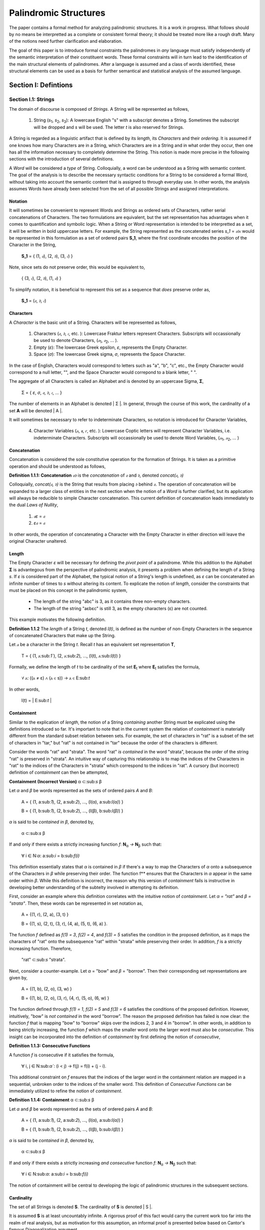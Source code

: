======================
Palindromic Structures
======================

The paper contains a formal method for analyzing palindromic structures. It is a work in progress. What follows should by no means be interpretted as a complete or consistent formal theory; it should be treated more like a rough draft. Many of the notions need further clarification and elaboration.  
    
The goal of this paper is to introduce formal constraints the palindromes in *any* language must satisfy independently of the semantic interpretation of their constituent words. These formal constraints will in turn lead to the identification of the main structural elements of palindromes. After a language is assumed and a class of words identified, these structural elements can be used as a basis for further semantical and statistical analysis of the assumed language. 

Section I: Defintions 
=====================

Section I.1: Strings
--------------------

The domain of discourse is composed of *Strings*. A String will be represented as follows, 

    1. String (*s*:sub:`1`, *s*:sub:`2`, *s*:sub:`3`): A lowercase English "s" with a subscript denotes a String. Sometimes the subscript will be dropped and *s* will be used. The letter *t* is also reserved for Strings.

A String is regarded as a linguistic artifact that is defined by its *length*, its *Characters* and their *ordering*. It is assumed if one knows how many Characters are in a String, which Characters are in a String and in what order they occur, then one has all the information necessary to completely determine the String. This notion is made more precise in the following sections with the introduction of several definitions.

A *Word* will be considered a *type* of String. Colloquially, a word can be understood as a String with semantic content. The goal of the analysis is to describe the necessary syntactic conditions for a String to be considered a formal Word, without taking into account the semantic content that is assigned to through everyday use. In other words, the analysis assumes Words have already been selected from the set of all possible Strings and assigned interpretations. 

Notation
^^^^^^^^

It will sometimes be convenient to represent Words and Strings as ordered sets of Characters, rather serial concatenations of Characters. The two formulations are equivalent, but the set representation has advantages when it comes to quantification and symbolic logic. When a String or Word representation is intended to be interpretted as a set, it will be written in bold uppercase letters. For example, the String represented as the concatenated series *s_1* = *𝔞𝔟𝔠* would be represented in this formulation as a set of ordered pairs **S_1**, where the first coordinate encodes the position of the Character in the String,

    **S_1** = { (1, *𝔞*), (2, *𝔟*), (3, *𝔠*) }

Note, since sets do not preserve order, this would be equivalent to,

    { (3, *𝔠*), (2, *𝔟*), (1, *𝔞*) }

To simplify notation, it is beneficial to represent this set as a sequence that *does* preserve order as,

    **S_1** = (*𝔞*, *𝔟*, *𝔠*) 

Characters
^^^^^^^^^^

A *Character* is the basic unit of a String. Characters will be represented as follows,

    1. Characters (*𝔞*, *𝔟*,  *𝔠*, etc. ): Lowercase Fraktur letters represent Characters. Subscripts will occassionally be used to denote Characters, (*𝔞*:sub:`1`, *𝔞*:sub:`2`, ... ). 
    2. Empty (*ε*): The lowercase Greek epsilon, *ε*, represents the Empty Character.
    3. Space (*σ*): The lowercase Greek sigma, *σ*, represents the Space Character. 

In the case of English, Characters would correspond to letters such as "a", "b", "c", etc., the Empty Character would correspond to a null letter, "", and the Space Character would correpond to a blank letter, " ".

The aggregate of all Characters is called an Alphabet and is denoted by an uppercase Sigma, **Σ**,

    Σ = { *ε*, *σ*, *𝔞*, *𝔟*,  *𝔠*, ... }

The number of elements in an Alphabet is denoted | Σ |. In general, through the course of this work, the cardinality of a set **A** will be denoted | A |. 

It will sometimes be necessary to refer to indeterminate Characters, so notation is introduced for Character Variables,

    4. Character Variables (*ⲁ*, *ⲃ*, *ⲅ*, etc. ): Lowercase Coptic letters will represent Character Variables, i.e. indeterminate Characters. Subscripts will occassionally be used to denote Word Variables, (*ⲁ*:sub:`1`, *ⲁ*:sub:`2`, ... )

Concatenation 
^^^^^^^^^^^^^

Concatenation is considered the sole constitutive operation for the formation of Strings. It is taken as a primitive operation and should be understood as follows,

**Definition 1.1.1: Concatenation**  *𝔞𝔟* is the *concatenation* of *𝔞* and *𝔟*, denoted *concat(𝔞, 𝔟)* 

Colloquially, *concat(𝔞, 𝔟)* is the String that results from placing *𝔟* behind *𝔞*. The operation of concatenation will be expanded to a larger class of entities in the next section when the notion of a *Word* is further clarified, but its application will always be reducible to simple Character concatenation. This current definition of concatenation leads immediately to the dual *Laws of Nullity*, 

    1. *𝔞ε* = *𝔞*
    2. *ε𝔞* = *𝔞*
   
In other words, the operation of concatenating a Character with the Empty Character in either direction will leave the original Character unaltered. 

Length
^^^^^^

The Empty Character *ε* will be necessary for defining the *pivot point* of a palindrome. While this addition to the Alphabet **Σ** is advantegous from the perspective of palindromic analysis, it presents a problem when defining the length of a String *s*. If *ε* is considered part of the Alphabet, the typical notion of a String's length is undefined, as *ε* can be concatenated an infinite number of times to *s* without altering its content. To explicate the notion of *length*, consider the constraints that must be placed on this concept in the palindromic system,

    - The length of the string "abc" is 3, as it contains three non-empty characters.
    - The length of the string "aεbεc" is still 3, as the empty characters (ε) are not counted.

This example motivates the following definition.

**Definition 1.1.2** The *length* of a String *t*, denoted *l(t)*, is defined as the number of non-Empty Characters in the sequence of concatenated Characters that make up the String. 

Let *ⲁ* be a character in the String *t*. Recall *t* has an equivalent set representation **T**,

    T = { (1, ⲁ:sub:`1``), (2, ⲁ:sub:`2`), ..., (l(t), ⲁ:sub:`l(t)`) }

Formally, we define the length of *t* to be cardinality of the set **E**:sub:`t` where **E**:sub:`t` satisfies the formula,

    ∀ ⲁ: ((ⲁ ≠ ε) ∧ (ⲁ ∈ s)) → ⲁ ∈ E:sub:`t`

In other words,

    l(t) = | E:sub:`t` |

Containment
^^^^^^^^^^^

Similar to the explication of *length*, the notion of a String *containing* another String must be explicated using the definitions introduced so far. It's important to note that in the current system the relation of *containment* is materially different from the standard subset relation between sets. For example, the set of characters in "rat" is a subset of the set of characters in "tar," but "rat" is not contained in "tar" because the order of the characters is different.

Consider the words "rat" and "strata". The word "rat" *is contained* in the word "strata", because the order of the string "rat" is preserved in "strata". An intuitive way of capturing this relationship is to map the indices of the Characters in "rat" to the indices of the Characters in "strata" which correspond to the indices in "rat". A cursory (but incorrect) definition of *containment* can then be attempted,

**Containment (Incorrect Version)** α ⊂:sub:`s` β

Let *α* and *β* be words represented as the sets of ordered pairs *Α* and *Β*:

    Α = { (1, a:sub:`1`), (2, a:sub:`2`), ..., (l(α), a:sub:`l(α)`) }

    Β = { (1, b:sub:`1`), (2, b:sub:`2`), ..., (l(β), b:sub:`l(β)`) }

*α* is said to be *contained in β*, denoted by,

    α ⊂:sub:`s` β
    
If and only if there exists a strictly increasing function *f*: **N**:sub:`α` *→* **N**:sub:`β` such that:

    ∀ i ∈ N:`α`: a:sub:`i` = b:sub:`f(i)`

This definition essentially states that *α* is contained in *β* if there's a way to map the Characters of *α* onto a subsequence of the Characters in *β* while preserving their order. The function f** ensures that the Characters in *α* appear in the same order within *β*. While this definition is incorrect, the reason why this version of *containment* fails is instructive in developing better understanding of the subtelty involved in attempting its definition. 

First, consider an example where this definition correlates with the intuitive notion of *containment*. Let *α = "rat"* and *β = "strata"*. Then, these words can be represented in set notation as,

    Α = {(1, r), (2, a), (3, t) }
     
    Β = {(1, s), (2, t), (3, r), (4, a), (5, t), (6, a) }.

The function *f* defined as *f(1) = 3*, *f(2) = 4*, and *f(3) = 5* satisfies the condition in the proposed definition, as it maps the characters of "rat" onto the subsequence "rat" within "strata" while preserving their order. In addition, *f* is a strictly increasing function. Therefore, 

    "rat" ⊂:sub:`s` "strata".

Next, consider a counter-example. Let *α* = "bow" and *β* = "borrow". Then their corresponding set representations are given by,

    Α = {(1, b), (2, o), (3, w) }
     
    Β = {(1, b), (2, o), (3, r), (4, r), (5, o), (6, w) }

The function defined through *f(1) = 1*, *f(2) = 5* and  *f(3) = 6* satisfies the conditions of the proposed definition. However, intuitively, "bow" is *not contained* in the word "borrow". The reason the proposed definition has failed is now clear: the function *f* that is mapping "bow" to "borrow" skips over the indices 2, 3 and 4 in "borrow". In other words, in addition to being strictly increasing, the function *f* which maps the smaller word onto the larger word must also be *consecutive*. This insight can be incorporated into the definition of *containment* by first defining the notion of *consecutive*,

**Definition 1.1.3: Consecutive Functions** 

A function *f* is consecutive if it satisfies the formula,

    ∀ i, j ∈ N:sub:`α``:  (i < j) →  f(j) = f(i) + (j - i).  
    
This additional constraint on *f* ensures that the indices of the larger word in the containment relation are mapped in a sequential, unbroken order to the indices of the smaller word. This definition of *Consecutive Functions* can be immediately utilized to refine the notion of *containment*.

**Definition 1.1.4: Containment** α ⊂:sub:`s` β

Let *α* and *β* be words represented as the sets of ordered pairs *Α* and *Β*:

    Α = { (1, a:sub:`1`), (2, a:sub:`2`), ..., (l(α), a:sub:`l(α)`) }

    Β = { (1, b:sub:`1`), (2, b:sub:`2`), ..., (l(β), b:sub:`l(β)`) }

*α* is said to be *contained in β*, denoted by,

    α ⊂:sub:`s` β

If and only if there exists a strictly increasing *and consecutive* function *f*: **N**:sub:`α` *→* **N**:sub:`β` such that:

    ∀ i ∈ N:sub:`α`: a:sub:`i` = b:sub:`f(i)`

The notion of containment will be central to developing the logic of palindromic structures in the subsequent sections.

Cardinality
^^^^^^^^^^^

The set of all Strings is denoted **S**. The cardinality of **S** is denoted | S |.

It is assumed **S** is at least uncountably infinite. A rigorous proof of this fact would carry the current work too far into the realm of real analysis, but as motivation for this assumption, an informal proof is presented below based on Cantor's famous Diagonalization argument. 

**Theorem 1.1.1** | S | ≥ ℵ:sub:`1`

Assume, for the sake of contradiction, that the set of all Strings **S** is countable. This means the Strings can be listed them in some order, 

    s:sub:`1`, s:sub:`2`, s:sub:`3`, etc.

Now, construct a new String *t* as follows:

    1. The first character of t is different from the first character of s1.
    2. The second character of t is different from the second character of s2.
    3. etc.

This string *t* will be different from every string in **S** contradicting the assumption that we could list all possible strings. Therefore, **S** must be uncountable.

Section I.2: Words
------------------

While the notion of Characters maps almost exactly to the intuitive notion of letters in every day use, the notion of a *Word* requires explication. 

If Characters are mapped to letters in the alphabet of a *Language* **L**, the set of all Strings would have as a subset the Language that is constructed through the alphabet.  The goal of this section is to introduce a series of constraints onto the set of all Strings that will filter out its elements that cannot belong to **L** based solely on their internal structure. The intent of this analysis is to treat Words as interpretted constructs embedded in a syntactical structure that is independent of their specific interpretations. In other words, this analysis will proceed without assuming anything about the interpretation of the Words in the Language beyond the fact that they *are* Words of the Language.

To formalize these notion, the following symbolic representations are introduced, 

    1. Words (*a*, *b*, *c*, etc.): Lowercase English letters represent Words. Subscripts will occassionally be used to denote Words, (*a*:sub:`1`, *a*:sub:`2`, ... )
    2. Language (**L**): The uppercase English letter *L* in boldface represents a Language.

In the case of English, Words would correspond to words such as "dog", "cat", etc. A Language would correspond to a set of words such as { "dog", "cat", "hamster", ... } or { "tree", "flower", "grass", .... }.

The number of Words in a Language is denoted | **L** |. 

It will sometimes be necessary to refer to indeterminate Words, so notation is introduced for Word Variables,

    3. Word Variables (*α*, *β*, *γ*, etc. ): Lowercase Greek letters will represent variable words, i.e. indeterminate Words. Subscripts will occassionally be used to denote Word Variables, (*α*:sub:`1`, *α*:sub:`2`, ... )

The range of a Word Variable is understood to be the Language **L** from the Words are being drawn. 

With these definitions, the hierarchy of relationships that exist between a word *α*, its Language **L** and the set of all Strings **S** are given by,

    1. α ∈ L
    2. α ∈ S
    3. L ⊂ S

Axioms of Syntax
^^^^^^^^^^^^^^^^

The goal of the current analysis is to leave the semantic interpretation of Words in a Language as ambiguous as possible. This ambiguity, it is hoped, will leave the results of the analysis applicable to palindromic structures in a variety of languages. This section details the minimal *necessary* assumptions that are placed on any String to be considered an element of a Language **L**, i.e. a Word. The axioms listed in this section are not *sufficient*; in other words, it is possible for a String to satisfy all of the axioms in this section without being an element of a Language, but any Word that belongs to a Language must satisfy the axioms.

For the axioms that follow, let **L** be a Language. Let *s* be a String, not necessarily a member of **L**. Let *𝔞*:sub:`i` be the i:sup:`th` Character of the String *s*. Let *l(s)* be the length of *s*. Let *N*:sub:`s` be the set,

    { 1, 2, ... , l(s) }

**The Delimiter Axiom ** 

    s ∈ L → (∀ i ∈ *N*:sub:`s`: 𝔞:sub:`i` ≠ σ )

TODO: Without assuming anything about the semantic interpretation of words, are there any other syntactical constraints on words besides the fact that they have to be delimited?

Inversion
^^^^^^^^^

Informally, the *Inverse* of a String is the reversed sequence of Characters in the String. The goal of this section is to define this notion precisely. In the process, the motivation for this definition will be elucidated. 

**Definition 1.2.1: String Inversion** Let *s* be a string with length *l(s)*. Let *𝔞*:sub:`i` be the *i*:sup:`th` character of the String *s*. Let **N**:sub:`s` be the set,

    { 1, 2, ... , l(s) }

Then, let *t* be a String with length *l(t)* and let *𝔟*:sub:`j` be the *j*:sup:`th` character of the String *t*. Let **N**:sub:`t` be the set,

    { 1, 2, ... , l(t)}. 
    
*t* is called the Inverse of *s* and is denoted *inv(s)* if it satisfies the following conditions, 

    1. l(t) = l(s) 
    2. ∀ i ∈ N:sub:`s`, j ∈ N:sub:`t`: (j = l(s) - i + 1) → ( 𝔟:sub:`j` = 𝔞:sub:`i` )

Since every Word is a String, the Inverse of Word is similarly defined, with the additional constraint that *s* belong to a Language **L**. The Inverse of a Word is easily understood through a few illustrative examples in English. The following table lists some words in English and their Inverses,

| Word | Inverse | 
| ---- | ------- |
| time | emit    |
| saw  | was     |
| raw  | war     |
| dog  | god     |
| pool | loop    |

However, this particular example is (intentionally) misleading. In this example, the Inverse of a word in English is also a word in English. In general, this property is not exhibited by the majority of words in any Language. In other words, every Word in an Language has an Inverse, but not every Inverse Word belongs to a Language. This phenomenon is exemplified in the following table,

| Word | Inverse | 
| ---- | ------- |
| cat  | x       |
| you  | x       |
| help | x       |
| door | x       |
| book | x       |

It should be clear the intent is to define a class of Words whose constituents belong to a class of *Invertible Words* if and only if their Inverse exists in the Language. As a first step towards this definition, String Inversion was introduced and formalized. In the next section, String Inversion will provide a subdomain in the domain of discourse over which to quantify the conditions that are to be imposed on the class of *Invertible Words*, i.e. the class of Words whose Inverses are also Words. 

Before defining the class of Invertible Words in the next section, this section is concluded with a theorem that strengthens the definition of String Inversion. This theorem will be used extensively in the subsequent sections.

**Theorem 1.2.1** inv(inv(s)) = s

Let *s* be a String with length *l(s)* and Characters denoted by  𝔞:sub:`i`. Let **N**:sub:`s` be the set,

    { 1, 2, ... , l(s) }

Let *t = inv(s)*. By the definition of string inversion:

l(t) = l(s)
∀ i ∈ N<sub>s</sub>, ∀ j ∈ N<sub>t</sub>: If j = l(s) - i + 1, then t<sub>j</sub> = a<sub>i</sub>
Second Inversion: Now, let u = inv(t). Applying the definition again:

l(u) = l(t)
∀ j ∈ N<sub>t</sub>, ∀ k ∈ N<sub>u</sub>: If k = l(t) - j + 1, then u<sub>k</sub> = t<sub>j</sub>
Substitution and Alignment: Since l(t) = l(s) and N<sub>t</sub> = N<sub>s</sub>, we can substitute and align the indices:

∀ i ∈ N<sub>s</sub>, ∀ k ∈ N<sub>u</sub>: If k = l(s) - (l(s) - i + 1) + 1, then u<sub>k</sub> = t<sub>l(s) - i + 1</sub>
Simplifying the index relationship: k = l(s) - l(s) + i - 1 + 1 = i
Therefore: ∀ i ∈ N<sub>s</sub>: u<sub>i</sub> = t<sub>l(s) - i + 1</sub>
Further Substitution: Now, substitute the definition of t<sub>j</sub> from step 2 (where j = l(s) - i + 1) into the equation for u<sub>i</sub>:

∀ i ∈ N<sub>s</sub>: u<sub>i</sub> = a<sub>i</sub>
Equality of Strings: Since u and s have the same length (l(u) = l(t) = l(s)) and the same characters in the same order (u<sub>i</sub> = a<sub>i</sub> for all i), we can conclude that u = s.

Final Step:  Recall that u = inv(t) and t = inv(s).  Substituting, we get inv(inv(s)) = s










Let *s* be a String with length *l(s)* and Characters denoted by *𝔞*:sub:`i` for *i = 1, 2 , ... , l(s)*. Let *t = inv(s)* with Characters *𝔟*:sub:`i`. By the definition of String Inversion:

    1. l(t) = l(s) 
    2. ∀ i ∈ *N*:sub:`s`: 𝔟:sub:`i` = 𝔞:sub:`l(s) - i + 1`

Now, let *u = inv(t)* with Characters *𝔠*:sub:`i`. Applying the definition of String Inversion again:

    3. l(u) = l(t)
    4. ∀ i ∈ N:sub:`t`: 𝔠:sub:`i` = 𝔟:sub:`l(t) - i + 1`

Since l(t) = l(s) and *N*:sub:`t` = *N*:sub:`s`, we can substitute l(s) for l(t) and *N*:sub:`s`,for *N*:sub:`t`, in the definition of u:

    5. ∀ i ∈ *N*:sub:`s`: 𝔠:sub:`i` = 𝔟:sub:`l(s) - i + 1`

ow, substitute the definition of 𝔟:sub:`i` from step 2 into the equation for 𝔠:sub:`i`:

    6. ∀ i ∈ *N*:sub:`s`: 𝔠:sub:`i` = 𝔞:sub:`l(s) - (l(s) - i + 1) + 1`
   
Simplifying,

    7. ∀ i ∈ *N*:sub:`s`: 𝔠:sub:`i` = 𝔞:sub:`i`

Eince *u* and *s* have the same length (*l(u) = l(t) = l(s)*) and the same characters in the same order (*𝔠*:sub:`i` = *𝔞*:sub:`i` for all *i*), it can be concluded, *u = s*. Recall that *u = inv(t)* and *t = inv(s)*.  Substituting, the desired result is then deduced: *inv(inv(s)) = s*.



Section I.3: Word Classes 
-------------------------

It will be necessary to define special classes of Words in a Language. These classes will assist in the description of palindromic structures. 

Reflective Words 
^^^^^^^^^^^^^^^^

The concept of *Reflective Words* can be easily understood by examining some examples in English,


|    Word    |
| ---------- |
| mom        |
| dad        |
| noon       |
| racecar    |
| madam      |
| level      | 
| civic      |

From this list, it should be clear what is meant by the notion of *reflective*: Reflective Words are words that are unchanged by a String Inversion. This property will be formally defined as follows: Let *𝔞*:sub:`i` be the *i*:sup:`th` Character in the Word *α*. Let *l(α)* be the length of *α*. Let **N**:sub:`α` be the set,

    { 1, 2, ... , l(α) }

Then the set of Reflective Words **R** is defined as the set of *α* which satisfy the open formula,

    α ∈ R ↔ [ ∀ i ∈ *N*:sub:`α`:  *𝔞*:sub:`i` = *𝔞*:sub:`l(α) - i` ]

The following theorem is an immediate consequence of this definition.

**Theoreom 1.3.1** α ∈ R ↔ α = inv(α)

(→)  Assume α ∈ R

Definition of Reflective Words: This means:

∀ i ∈ N<sub>α</sub>: a<sub>i</sub> = a<sub>l(α) - i</sub>
Let β = inv(α):  By the definition of String Inversion:

l(β) = l(α)
∀ i ∈ N<sub>α</sub>, ∀ j ∈ N<sub>β</sub>: If j = l(α) - i + 1, then β<sub>j</sub> = a<sub>i</sub>
Index Substitution: Let's substitute j = l(α) - i + 1 into the equation from step 2:

∀ i ∈ N<sub>α</sub>: β<sub>l(α) - i + 1</sub> = a<sub>i</sub>
Applying Reflective Property: Now, let's use the property of reflective words from step 1 (a<sub>i</sub> = a<sub>l(α) - i</sub>) and substitute it into the equation from step 3:

∀ i ∈ N<sub>α</sub>: β<sub>l(α) - i + 1</sub> = a<sub>l(α) - i</sub>
Character Alignment:  Notice that the index on the left side of the equation in step 4 (l(α) - i + 1) corresponds to the character at position i in the reversed string β.  This is because the index j in the definition of String Inversion maps to the l(α) - i + 1-th position in the original string.

Equality of Characters:  Since β<sub>l(α) - i + 1</sub> = a<sub>l(α) - i</sub> for all i ∈ N<sub>α</sub>, and both strings have the same length, we can conclude that each character in α is equal to the corresponding character in β.

Therefore: α = β = inv(α)

(←) Assume α = inv(α)

Definition of String Inversion: This means:

l(α) = l(inv(α))
∀ i ∈ N<sub>α</sub>, ∀ j ∈ N<sub>inv(α)</sub>: If j = l(α) - i + 1, then (inv(α))<sub>j</sub> = a<sub>i</sub>
Since α = inv(α): We can substitute α for inv(α) in the above equation:

∀ i ∈ N<sub>α</sub>: If j = l(α) - i + 1, then α<sub>j</sub> = a<sub>i</sub>
Index Substitution: Since j = l(α) - i + 1, we can rewrite this as:

∀ i ∈ N<sub>α</sub>: α<sub>l(α) - i + 1</sub> = a<sub>i</sub>
Character Alignment: Similar to the previous part of the proof, the index on the left side (l(α) - i + 1) corresponds to the character at position i in the reversed string, which is α itself in this case.

Reflective Property: Therefore, we have:

∀ i ∈ N<sub>α</sub>: a<sub>i</sub> = a<sub>l(α) - i</sub>
Definition of Reflective Words: This condition satisfies the definition of Reflective Words, so α ∈ R.

(Conclusion)






Invertible Words 
^^^^^^^^^^^^^^^^

Let *α* be any Word in a Language **L**. Then the set of Invertible Words **I** is defined as the set of α which satisfy the open formula,

    α ∈ I ↔ inv(*α*) ∈ L

A Word *α* will be referred to as *invertible* if it belongs to the class of Invertible Words. Similarly, a Word *α* will be referred to *reflective* if it belongs to the class of Reflective Words. 

These definitions are employed to derive the following theoremes,

**Theorem 1.3.2** α ∈ I ↔ inv(α) ∈ I

Assume α ∈ I. By definition, this implies,

    inv(α) ∈ L
    
Consider *inv(α)*. To show that it's invertible, it must be shown,

    inv(inv(α)) ∈ L. 

By Theorem 1.2.1,

    inv(inv(α)) = α
    
Since it is known *α ∈ L*, it follows,

    inv(inv(α)) ∈ L  
    
Therefore, by the definition of invertibility, 

    inv(α) ∈ I
    
Meaning *inv(α)* is also an invertible word. 

**Theorem 1.3.3** R ⊂ I

Revised Proof:

Assume α ∈ R: This means α is a Reflective word.

Definition of Reflective Words: This implies:

∀ i ∈ N<sub>α</sub>: a<sub>i</sub> = a<sub>l(α) - i</sub>
Let β = inv(α): By the revised definition of String Inversion:

l(β) = l(α)
∀ i ∈ N<sub>α</sub>, ∀ j ∈ N<sub>β</sub>: If j = l(α) - i + 1, then β<sub>j</sub> = a<sub>i</sub>
Index Substitution:  Let's substitute j = l(α) - i + 1 into the equation from step 3:

∀ i ∈ N<sub>α</sub>: β<sub>l(α) - i + 1</sub> = a<sub>i</sub>
Applying Reflective Property: Now, let's use the property of reflective words from step 2 (a<sub>i</sub> = a<sub>l(α) - i</sub>) and substitute it into the equation from step 4:

∀ i ∈ N<sub>α</sub>: β<sub>l(α) - i + 1</sub> = a<sub>l(α) - i</sub>
Character Alignment:  Notice that the index on the left side of the equation in step 5 (l(α) - i + 1) corresponds to the character at position i in the reversed string β.

Equality of Characters:  Since β<sub>l(α) - i + 1</sub> = a<sub>l(α) - i</sub> for all i ∈ N<sub>α</sub>, and both strings have the same length, we can conclude that each character in α is equal to the corresponding character in β.

Therefore: α = β = inv(α)

α ∈ L: Since α is a word in the language L, we have α ∈ L.

Substitution: Combining steps 8 and 9, we get: inv(α) ∈ L

Definition of Invertible Words:  Since inv(α) ∈ L, by your definition of Invertible words, this implies α ∈ I.

Conclusion: We started with the assumption that α ∈ R and showed that this implies α ∈ I. Therefore, every element in R is also an element in I, which means R ⊂ I.  ∎

**Theorem 1.3.3** If | **L** | is finite, then | **I** | is even. 

Assume that a Language **L** has a finite number of words. Consider the set I of invertible words in L. By Theorem 1.3.2, for every word α in I, its inverse, inv(α), must also be in I. 

Furthermore, α and inv(α) must be distinct words, unless α is reflective (in which case α = inv(α)).  If they were not distinct, and α was not a palindrome, it would imply that a word is its own inverse without being a palindrome, which contradicts the definition of a palindrome.

Even Cardinality:  Therefore, the elements of I can be grouped into distinct pairs (α, inv(α)). Since each pair contains two elements, and the number of words in L (and therefore in I) is finite, the total number of elements in I must be even.

Formalization:

We can express this proof more formally using set notation and logical symbols:

Let |L| denote the cardinality (number of elements) of the set L.
Let |I| denote the cardinality of the set I.
Let P be the set of palindromes in L.
Then, we can state the theorem as:

If |L| is finite, then |I| is even.

Proof:

|L| is finite. (Premise)
I = {α ∈ L | inv(α) ∈ L} (Definition of I)
∀α ∈ I, inv(α) ∈ I (Symmetry of invertibility)
∀α ∈ I, (α ≠ inv(α)) ∨ (α ∈ P) (Distinctness of inverses or palindromes)
I can be partitioned into disjoint pairs (α, inv(α)) and the set P.
|I| = 2 * number of pairs + |P|
Since |L| is finite, |I| and |P| are also finite.
Therefore, |I| is even. ∎
Conclusion:


Section II: Palindromic Structures
==================================

Section II.1: Pivots
--------------------

Let s be a palindromic string.

Part 1: If l(s) is even, then the pivot of s is the empty character (ε).
Part 2: If l(s) is odd, then the pivot of s is either the space character (σ) or a character from the alphabet (𝔞, 𝔟, 𝔠, ...).
Proof:

Part 1 (Even Length):

Assume l(s) is even: This means l(s) = 2k for some integer k.

Palindrome Definition: By definition, a palindrome reads the same backward as forward. This implies that the first k characters of s must be the reverse of the last k characters.

Pivot Placement: To maintain this symmetry with an even number of characters, the pivot must lie exactly in the middle, between the two halves of the string. Since there's no character at this midpoint, the pivot must be the empty character (ε).

Part 2 (Odd Length):

Assume l(s) is odd: This means l(s) = 2k + 1 for some integer k.

Palindrome Definition: Again, the palindrome must read the same backward as forward. This implies that the first k characters are the reverse of the last k characters, with a single character remaining in the middle.

Pivot Placement: To maintain symmetry, this middle character must be the pivot. This character can be either:

Space Character (σ): If the palindrome has an odd number of words, the middle character might be a space.
Character from the Alphabet: If the palindrome has an odd number of characters within a single word, the middle character will be a letter from the alphabet.
Formalization:

We can express this theorem more formally using logical symbols:

∀s ( (l(s) is even) → (pivot(s) = ε) )
∀s ( (l(s) is odd) → (pivot(s) = σ) ∨ (pivot(s) ∈ {𝔞, 𝔟, 𝔠, ...}) )


Section II.2: Palindromic Pivots
--------------------------------

TODO

Section II.3: Palindromic Classification 
----------------------------------------

**Perfect Palindrome** A palindrome where the sequence of characters after the pivot is the exact inverse of the sequence of characters before the pivot.


**Imperfect Palindrome** A palindrome where the inverse of the sequence of characters on one side of the pivot is contained within the sequence of characters on the other side of the pivot.


Space Indeterminacy:

In imperfect palindromes like "borrow or rob," the inverse of the initial segment ("worrob") doesn't perfectly mirror the final segment ("rob") due to the space. However, the inverse of "rob" ("bor") is contained within "worrob."
Containment Constraint:

This leads to your insightful observation about the containment constraint. The possible interpretations of the inverse of the segment after the pivot must either contain or be contained by the inverse of the segment before the pivot.
Formalizing the Constraint:

We can formalize this constraint using our existing notation:

Let s be an imperfect palindrome with a Type 2 pivot. Let s1 be the substring before the pivot, and s2 be the substring after the pivot. Then:

inv(s1) ⊂ inv(s2)  OR  inv(s2) ⊂ inv(s1)

(where ⊂ denotes the substring relation)
